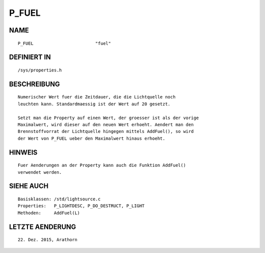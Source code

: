 P_FUEL
======

NAME
----
::

    P_FUEL                        "fuel"                        

DEFINIERT IN
------------
::

    /sys/properties.h

BESCHREIBUNG
------------
::

     Numerischer Wert fuer die Zeitdauer, die die Lichtquelle noch
     leuchten kann. Standardmaessig ist der Wert auf 20 gesetzt.

     Setzt man die Property auf einen Wert, der groesser ist als der vorige
     Maximalwert, wird dieser auf den neuen Wert erhoeht. Aendert man den
     Brennstoffvorrat der Lichtquelle hingegen mittels AddFuel(), so wird
     der Wert von P_FUEL ueber den Maximalwert hinaus erhoeht.

HINWEIS
-------
::

     Fuer Aenderungen an der Property kann auch die Funktion AddFuel()
     verwendet werden. 

SIEHE AUCH
----------
::

     Basisklassen: /std/lightsource.c
     Properties:   P_LIGHTDESC, P_DO_DESTRUCT, P_LIGHT
     Methoden:     AddFuel(L)

LETZTE AENDERUNG
----------------
::

    22. Dez. 2015, Arathorn

